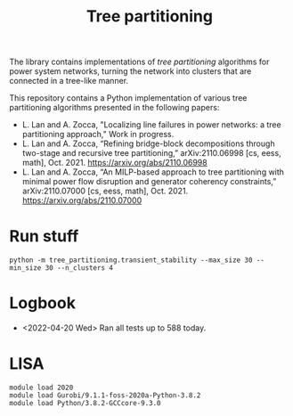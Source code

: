 #+TITLE: Tree partitioning
The library contains implementations of /tree partitioning/ algorithms for power system networks, turning the network into clusters that are connected in a tree-like manner.

#+html: <p align="center"><img width=600 height=450 src="ieee118.jpg"/></p>

This repository contains a Python implementation of various tree partitioning algorithms presented in the following papers:
- L. Lan and A. Zocca, "Localizing line failures in power networks: a tree partitioning approach," Work in progress.
- L. Lan and A. Zocca, “Refining bridge-block decompositions through two-stage and recursive tree partitioning,” arXiv:2110.06998 [cs, eess, math], Oct. 2021. https://arxiv.org/abs/2110.06998
- L. Lan and A. Zocca, “An MILP-based approach to tree partitioning with minimal power flow disruption and generator coherency constraints,” arXiv:2110.07000 [cs, eess, math], Oct. 2021. https://arxiv.org/abs/2110.07000

* Run stuff
#+begin_src
python -m tree_partitioning.transient_stability --max_size 30 --min_size 30 --n_clusters 4
#+end_src

* Logbook
- <2022-04-20 Wed> Ran all tests up to 588 today.

* LISA
#+begin_src shell
module load 2020
module load Gurobi/9.1.1-foss-2020a-Python-3.8.2
module load Python/3.8.2-GCCcore-9.3.0
#+end_src
